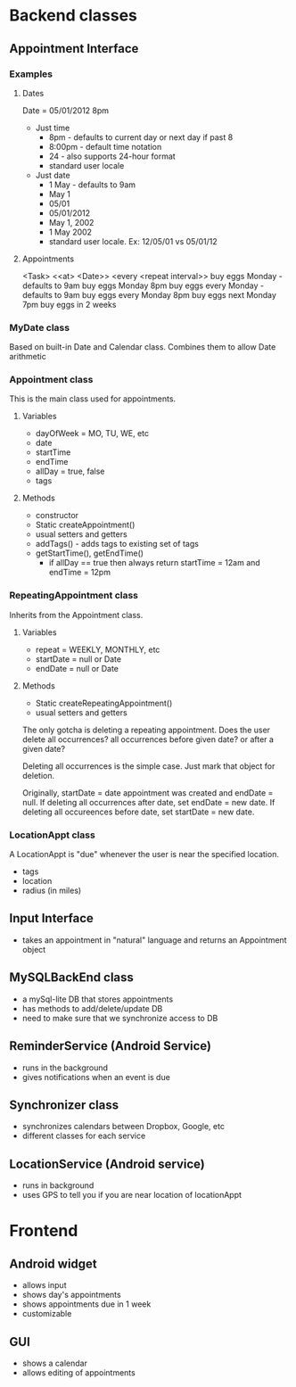 * Backend classes
** Appointment Interface
*** Examples
**** Dates
Date = 05/01/2012 8pm
 + Just time
   + 8pm - defaults to current day or next day if past 8
   + 8:00pm - default time notation
   + 24 - also supports 24-hour format
   + standard user locale
 + Just date
   + 1 May - defaults to 9am
   + May 1
   + 05/01
   + 05/01/2012 
   + May 1, 2002
   + 1 May 2002
   + standard user locale. Ex: 12/05/01 vs 05/01/12
**** Appointments
<Task> <<at> <Date>> <every <repeat interval>> 
buy eggs Monday - defaults to 9am
buy eggs Monday 8pm
buy eggs every Monday - defaults to 9am
buy eggs every Monday 8pm
buy eggs next Monday 7pm
buy eggs in 2 weeks
*** MyDate class
Based on built-in Date and Calendar class. Combines them to
allow Date arithmetic
*** Appointment class
This is the main class used for appointments.
**** Variables
    + dayOfWeek = MO, TU, WE, etc
    + date
    + startTime
    + endTime
    + allDay = true, false
    + tags
**** Methods
    + constructor
    + Static createAppointment()
    + usual setters and getters
    + addTags() - adds tags to existing set of tags
    + getStartTime(), getEndTime()
      + if allDay == true then always return startTime =
        12am and endTime = 12pm
*** RepeatingAppointment class
Inherits from the Appointment class. 
**** Variables
    + repeat = WEEKLY, MONTHLY, etc
    + startDate = null or Date
    + endDate = null or Date
**** Methods
    + Static createRepeatingAppointment()
    + usual setters and getters

The only gotcha is deleting a repeating appointment. Does the user
delete all occurrences? all occurrences before given date?
or after a given date?

Deleting all occurrences is the simple case. Just mark that
object for deletion. 

Originally, startDate = date appointment was created and endDate = null. 
If deleting all occurrences after date, set endDate = new date.
If deleting all occureences before date, set startDate = new
date.

*** LocationAppt class
A LocationAppt is "due" whenever the user is near the specified location.
   + tags
   + location
   + radius (in miles)
** Input Interface
  + takes an appointment in "natural" language and returns
    an Appointment object
** MySQLBackEnd class
  + a mySql-lite DB that stores appointments
  + has methods to add/delete/update DB
  + need to make sure that we synchronize access to DB
** ReminderService (Android Service)
  + runs in the background
  + gives notifications when an event is due
** Synchronizer class
  + synchronizes calendars between Dropbox, Google, etc
  + different classes for each service
** LocationService (Android service)
  + runs in background
  + uses GPS to tell you if you are near location of locationAppt
* Frontend
** Android widget
 + allows input
 + shows day's appointments
 + shows appointments due in 1 week
 + customizable
** GUI
 + shows a calendar
 + allows editing of appointments
